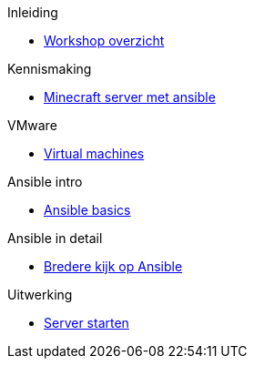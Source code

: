 .Inleiding
* xref:index.adoc[Workshop overzicht]

.Kennismaking
* xref:Intro_Project.adoc[Minecraft server met ansible]

.VMware
* xref:vmware.adoc[Virtual machines]

.Ansible intro
* xref:AnsibleIntro.adoc[Ansible basics]

.Ansible in detail
* xref:Ansible_in_depth.adoc[Bredere kijk op Ansible]

.Uitwerking
* xref:deployingMC.adoc[Server starten]